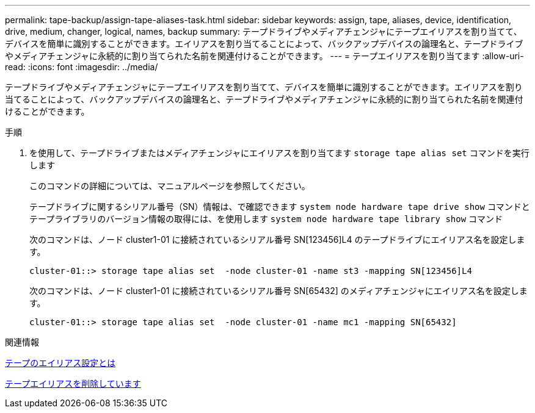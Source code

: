 ---
permalink: tape-backup/assign-tape-aliases-task.html 
sidebar: sidebar 
keywords: assign, tape, aliases, device, identification, drive, medium, changer, logical, names, backup 
summary: テープドライブやメディアチェンジャにテープエイリアスを割り当てて、デバイスを簡単に識別することができます。エイリアスを割り当てることによって、バックアップデバイスの論理名と、テープドライブやメディアチェンジャに永続的に割り当てられた名前を関連付けることができます。 
---
= テープエイリアスを割り当てます
:allow-uri-read: 
:icons: font
:imagesdir: ../media/


[role="lead"]
テープドライブやメディアチェンジャにテープエイリアスを割り当てて、デバイスを簡単に識別することができます。エイリアスを割り当てることによって、バックアップデバイスの論理名と、テープドライブやメディアチェンジャに永続的に割り当てられた名前を関連付けることができます。

.手順
. を使用して、テープドライブまたはメディアチェンジャにエイリアスを割り当てます `storage tape alias set` コマンドを実行します
+
このコマンドの詳細については、マニュアルページを参照してください。

+
テープドライブに関するシリアル番号（SN）情報は、で確認できます `system node hardware tape drive show` コマンドとテープライブラリのバージョン情報の取得には、を使用します `system node hardware tape library show` コマンド

+
次のコマンドは、ノード cluster1-01 に接続されているシリアル番号 SN[123456]L4 のテープドライブにエイリアス名を設定します。

+
[listing]
----
cluster-01::> storage tape alias set  -node cluster-01 -name st3 -mapping SN[123456]L4
----
+
次のコマンドは、ノード cluster1-01 に接続されているシリアル番号 SN[65432] のメディアチェンジャにエイリアス名を設定します。

+
[listing]
----
cluster-01::> storage tape alias set  -node cluster-01 -name mc1 -mapping SN[65432]
----


.関連情報
xref:assign-tape-aliases-concept.adoc[テープのエイリアス設定とは]

xref:remove-tape-aliases-task.adoc[テープエイリアスを削除しています]

